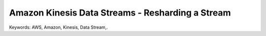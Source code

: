 Amazon Kinesis Data Streams - Resharding a Stream
==============================================================================
Keywords: AWS, Amazon, Kinesis, Data Stream,.
